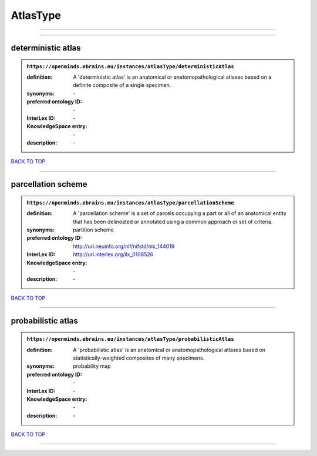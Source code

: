 #########
AtlasType
#########

------------

------------

deterministic atlas
-------------------

.. admonition:: ``https://openminds.ebrains.eu/instances/atlasType/deterministicAtlas``

   :definition: A 'deterministic atlas' is an anatomical or anatomopathological atlases based on a definite composite of a single specimen.
   :synonyms: \-
   :preferred ontology ID: \-
   :InterLex ID: \-
   :KnowledgeSpace entry: \-
   :description: \-

`BACK TO TOP <AtlasType_>`_

------------

parcellation scheme
-------------------

.. admonition:: ``https://openminds.ebrains.eu/instances/atlasType/parcellationScheme``

   :definition: A 'parcellation scheme' is a set of parcels occupying a part or all of an anatomical entity that has been delineated or annotated using a common approach or set of criteria.
   :synonyms: partition scheme
   :preferred ontology ID: http://uri.neuinfo.org/nif/nifstd/nlx_144019
   :InterLex ID: http://uri.interlex.org/ilx_0108526
   :KnowledgeSpace entry: \-
   :description: \-

`BACK TO TOP <AtlasType_>`_

------------

probabilistic atlas
-------------------

.. admonition:: ``https://openminds.ebrains.eu/instances/atlasType/probabilisticAtlas``

   :definition: A 'probabilistic atlas' is an anatomical or anatomopathological atlases based on statistically-weighted composites of many specimens.
   :synonyms: probability map
   :preferred ontology ID: \-
   :InterLex ID: \-
   :KnowledgeSpace entry: \-
   :description: \-

`BACK TO TOP <AtlasType_>`_

------------

